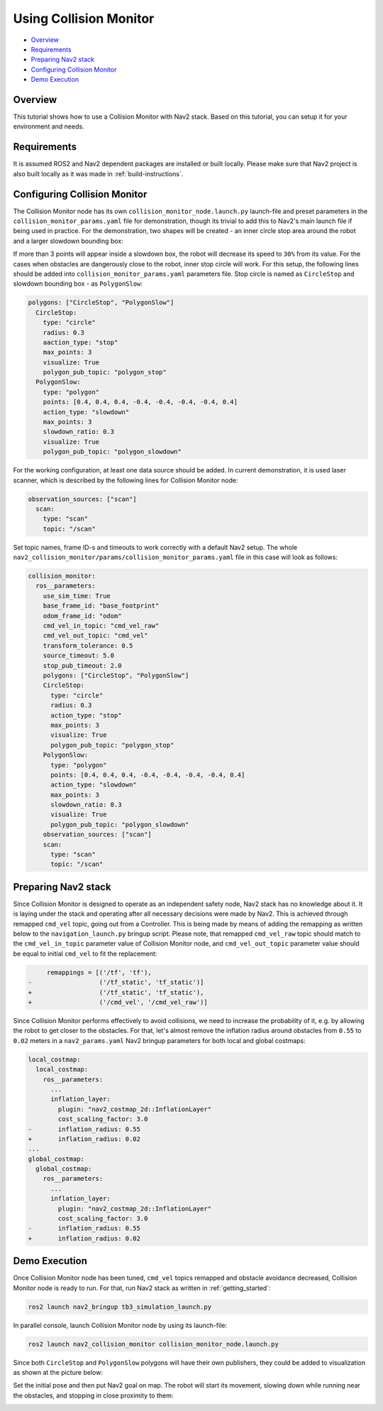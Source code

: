 .. _collision_monitor_tutorial:

Using Collision Monitor
***********************

- `Overview`_
- `Requirements`_
- `Preparing Nav2 stack`_
- `Configuring Collision Monitor`_
- `Demo Execution`_

.. image:: images/Collision_Monitor/collision_monitor.gif
  :width: 800px

Overview
========

This tutorial shows how to use a Collision Monitor with Nav2 stack. Based on this tutorial, you can setup it for your environment and needs.

Requirements
============

It is assumed ROS2 and Nav2 dependent packages are installed or built locally.
Please make sure that Nav2 project is also built locally as it was made in :ref:`build-instructions`.

Configuring Collision Monitor
=============================

The Collision Monitor node has its own ``collision_monitor_node.launch.py`` launch-file and preset parameters in the ``collision_monitor_params.yaml`` file for demonstration, though its trivial to add this to Nav2's main launch file if being used in practice.
For the demonstration, two shapes will be created - an inner circle stop area around the robot and a larger slowdown bounding box:

.. image:: images/Collision_Monitor/polygons.png
  :width: 800px

If more than 3 points will appear inside a slowdown box, the robot will decrease its speed to ``30%`` from its value.
For the cases when obstacles are dangerously close to the robot, inner stop circle will work.
For this setup, the following lines should be added into ``collision_monitor_params.yaml`` parameters file. Stop circle is named as ``CircleStop`` and slowdown bounding box - as ``PolygonSlow``:

.. code-block:: yaml

    polygons: ["CircleStop", "PolygonSlow"]
      CircleStop:
        type: "circle"
        radius: 0.3
        aaction_type: "stop"
        max_points: 3
        visualize: True
        polygon_pub_topic: "polygon_stop"
      PolygonSlow:
        type: "polygon"
        points: [0.4, 0.4, 0.4, -0.4, -0.4, -0.4, -0.4, 0.4]
        action_type: "slowdown"
        max_points: 3
        slowdown_ratio: 0.3
        visualize: True
        polygon_pub_topic: "polygon_slowdown"

For the working configuration, at least one data source should be added.
In current demonstration, it is used laser scanner, which is described by the following lines for Collision Monitor node:

.. code-block:: yaml

    observation_sources: ["scan"]
      scan:
        type: "scan"
        topic: "/scan"

Set topic names, frame ID-s and timeouts to work correctly with a default Nav2 setup.
The whole ``nav2_collision_monitor/params/collision_monitor_params.yaml`` file in this case will look as follows:

.. code-block:: yaml

    collision_monitor:
      ros__parameters:
        use_sim_time: True
        base_frame_id: "base_footprint"
        odom_frame_id: "odom"
        cmd_vel_in_topic: "cmd_vel_raw"
        cmd_vel_out_topic: "cmd_vel"
        transform_tolerance: 0.5
        source_timeout: 5.0
        stop_pub_timeout: 2.0
        polygons: ["CircleStop", "PolygonSlow"]
        CircleStop:
          type: "circle"
          radius: 0.3
          action_type: "stop"
          max_points: 3
          visualize: True
          polygon_pub_topic: "polygon_stop"
        PolygonSlow:
          type: "polygon"
          points: [0.4, 0.4, 0.4, -0.4, -0.4, -0.4, -0.4, 0.4]
          action_type: "slowdown"
          max_points: 3
          slowdown_ratio: 0.3
          visualize: True
          polygon_pub_topic: "polygon_slowdown"
        observation_sources: ["scan"]
        scan:
          type: "scan"
          topic: "/scan"

Preparing Nav2 stack
====================

Since Collision Monitor is designed to operate as an independent safety node, Nav2 stack has no knowledge about it.
It is laying under the stack and operating after all necessary decisions were made by Nav2.
This is achieved through remapped ``cmd_vel`` topic, going out from a Controller.
This is being made by means of adding the remapping as written below to the ``navigation_launch.py`` bringup script.
Please note, that remapped ``cmd_vel_raw`` topic should match to the ``cmd_vel_in_topic`` parameter value of Collision Monitor node, and ``cmd_vel_out_topic`` parameter value should be equal to initial ``cmd_vel`` to fit the replacement:

.. code-block:: python

         remappings = [('/tf', 'tf'),
    -                  ('/tf_static', 'tf_static')]
    +                  ('/tf_static', 'tf_static'),
    +                  ('/cmd_vel', '/cmd_vel_raw')]

Since Collision Monitor performs effectively to avoid collisions, we need to increase the probability of it, e.g. by allowing the robot to get closer to the obstacles.
For that, let's almost remove the inflation radius around obstacles from ``0.55`` to ``0.02`` meters in a ``nav2_params.yaml`` Nav2 bringup parameters for both local and global costmaps:

.. code-block:: yaml

    local_costmap:
      local_costmap:
        ros__parameters:
          ...
          inflation_layer:
            plugin: "nav2_costmap_2d::InflationLayer"
            cost_scaling_factor: 3.0
    -       inflation_radius: 0.55
    +       inflation_radius: 0.02
    ...
    global_costmap:
      global_costmap:
        ros__parameters:
          ...
          inflation_layer:
            plugin: "nav2_costmap_2d::InflationLayer"
            cost_scaling_factor: 3.0
    -       inflation_radius: 0.55
    +       inflation_radius: 0.02

Demo Execution
==============

Once Collision Monitor node has been tuned, ``cmd_vel`` topics remapped and obstacle avoidance decreased, Collision Monitor node is ready to run.
For that, run Nav2 stack as written in :ref:`getting_started`:

.. code-block:: bash

  ros2 launch nav2_bringup tb3_simulation_launch.py

In parallel console, launch Collision Monitor node by using its launch-file:

.. code-block:: bash

  ros2 launch nav2_collision_monitor collision_monitor_node.launch.py

Since both ``CircleStop`` and ``PolygonSlow`` polygons will have their own publishers, they could be added to visualization as shown at the picture below:

.. image:: images/Collision_Monitor/polygons_visualization.png
  :width: 800px

Set the initial pose and then put Nav2 goal on map.
The robot will start its movement, slowing down while running near the obstacles, and stopping in close proximity to them:

.. image:: images/Collision_Monitor/collision.png
  :width: 800px
